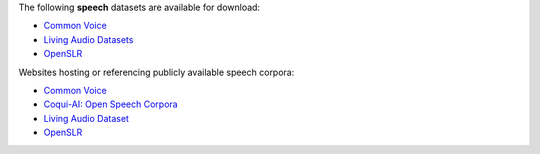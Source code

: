 .. title: Speech
.. slug: speech
.. date: 2022-09-23 14:13:51 UTC+12:00
.. tags: 
.. category: 
.. link: 
.. description: 
.. type: text
.. hidetitle: True

The following **speech** datasets are available for download:

* `Common Voice <link://slug/common-voice>`__
* `Living Audio Datasets <link://slug/living-audio-datasets>`__
* `OpenSLR <link://slug/openslr>`__

Websites hosting or referencing publicly available speech corpora:

* `Common Voice <https://commonvoice.mozilla.org/en/datasets>`__
* `Coqui-AI: Open Speech Corpora <https://github.com/coqui-ai/open-speech-corpora>`__
* `Living Audio Dataset <https://github.com/Idlak/Living-Audio-Dataset>`__
* `OpenSLR <http://openslr.org/resources.php>`__
